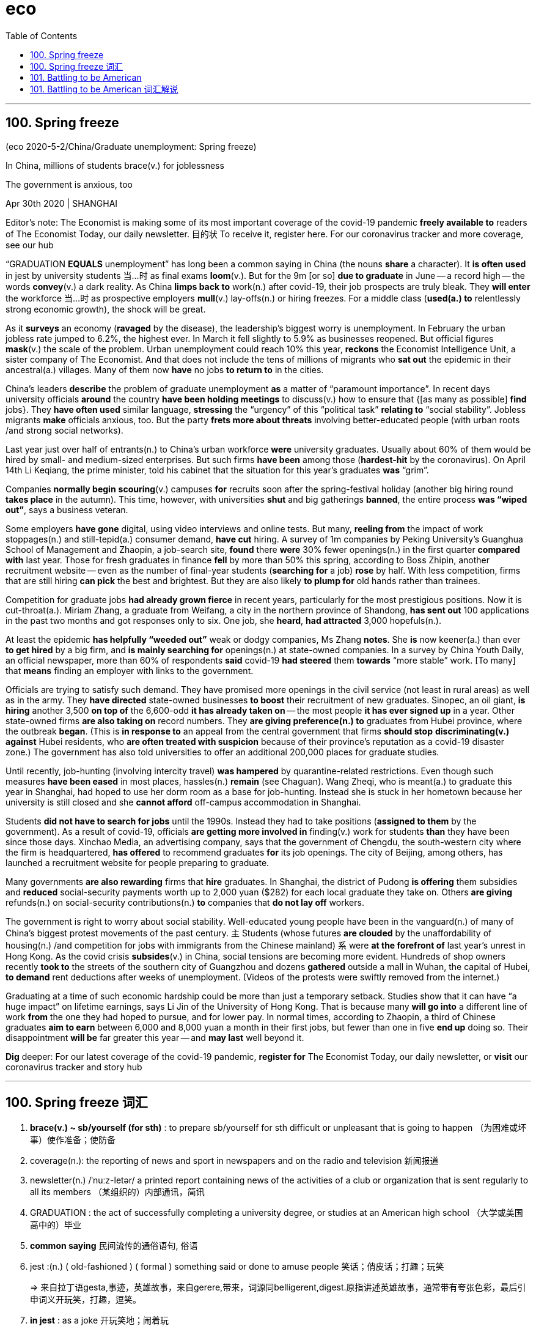 
= eco
:toc:

---

== 100. Spring freeze

(eco 2020-5-2/China/Graduate unemployment: Spring freeze)

In China, millions of students brace(v.) for joblessness

The government is anxious, too

Apr 30th 2020 | SHANGHAI


Editor’s note: The Economist is making some of its most important coverage of the covid-19 pandemic *freely available to* readers of The Economist Today, our daily newsletter. 目的状 To receive it, register here. For our coronavirus tracker and more coverage, see our hub

“GRADUATION *EQUALS* unemployment” has long been a common saying in China (the nouns *share* a character). It *is often used* in jest by university students 当...时 as final exams *loom*(v.). But for the 9m [or so] *due to graduate* in June -- a record high -- the words *convey*(v.) a dark reality. As China *limps back to* work(n.) after covid-19, their job prospects are truly bleak. They *will enter* the workforce 当...时 as prospective employers *mull*(v.) lay-offs(n.) or hiring freezes. For a middle class (*used(a.) to* relentlessly strong economic growth), the shock will be great.

As it *surveys* an economy (*ravaged* by the disease), the leadership’s biggest worry is unemployment. In February the urban jobless rate jumped to 6.2%, the highest ever. In March it fell slightly to 5.9% as businesses reopened. But official figures *mask*(v.) the scale of the problem. Urban unemployment could reach 10% this year, *reckons* the Economist Intelligence Unit, a sister company of The Economist. And that does not include the tens of millions of migrants who *sat out* the epidemic in their ancestral(a.) villages. Many of them now *have* no jobs *to return to* in the cities.

China’s leaders *describe* the problem of graduate unemployment *as* a matter of “paramount importance”. In recent days university officials *around* the country *have been holding meetings* to discuss(v.) how to ensure that {[as many as possible] *find* jobs}. They *have often used* similar language, *stressing* the “urgency” of this “political task” *relating to* “social stability”. Jobless migrants *make* officials anxious, too. But the party *frets more about threats* involving better-educated people (with urban roots /and strong social networks).

Last year just over half of entrants(n.) to China’s urban workforce *were* university graduates. Usually about 60% of them would be hired by small- and medium-sized enterprises. But such firms *have been* among those (*hardest-hit* by the coronavirus). On April 14th Li Keqiang, the prime minister, told his cabinet that the situation for this year’s graduates *was* “grim”.

Companies *normally begin* *scouring*(v.) campuses *for* recruits soon after the spring-festival holiday (another big hiring round *takes place* in the autumn). This time, however, with universities *shut* and big gatherings *banned*, the entire process *was “wiped out”*, says a business veteran.

Some employers *have gone* digital, using video interviews and online tests. But many, *reeling from* the impact of work stoppages(n.) and still-tepid(a.) consumer demand, *have cut* hiring. A survey of 1m companies by Peking University’s Guanghua School of Management and Zhaopin, a job-search site, *found* there *were* 30% fewer openings(n.) in the first quarter *compared with* last year. Those for fresh graduates in finance *fell* by more than 50% this spring, according to Boss Zhipin, another recruitment website -- even as the number of final-year students (*searching for* a job) *rose* by half. With less competition, firms that are still hiring *can pick* the best and brightest. But they are also likely *to plump for* old hands rather than trainees.

Competition for graduate jobs *had already grown fierce* in recent years, particularly for the most prestigious positions. Now it is cut-throat(a.). Miriam Zhang, a graduate from Weifang, a city in the northern province of Shandong, *has sent out* 100 applications in the past two months and got responses only to six. One job, she *heard*, *had attracted* 3,000 hopefuls(n.).

At least the epidemic *has helpfully “weeded out”* weak or dodgy companies, Ms Zhang *notes*. She *is* now keener(a.) than ever *to get hired* by a big firm, and *is mainly searching for* openings(n.) at state-owned companies. In a survey by China Youth Daily, an official newspaper, more than 60% of respondents *said* covid-19 *had steered* them *towards* “more stable” work. [To many] that *means* finding an employer with links to the government.

Officials are trying to satisfy such demand. They have promised more openings in the civil service (not least in rural areas) as well as in the army. They *have directed* state-owned businesses *to boost* their recruitment of new graduates. Sinopec, an oil giant, *is hiring* another 3,500 *on top of* the 6,600-odd *it has already taken on* -- the most people *it has ever signed up* in a year. Other state-owned firms *are also taking on* record numbers. They *are giving preference(n.) to* graduates from Hubei province, where the outbreak *began*. (This is *in response to* an appeal from the central government that firms *should stop* *discriminating(v.) against* Hubei residents, who *are often treated with suspicion* because of their province’s reputation as a covid-19 disaster zone.) The government has also told universities to offer an additional 200,000 places for graduate studies.

Until recently, job-hunting (involving intercity travel) *was hampered* by quarantine-related restrictions. Even though such measures *have been eased* in most places, hassles(n.) *remain* (see Chaguan). Wang Zheqi, who is meant(a.) to graduate this year in Shanghai, had hoped to use her dorm room as a base for job-hunting. Instead she is stuck in her hometown because her university is still closed and she *cannot afford* off-campus accommodation in Shanghai.

Students *did not have to search for jobs* until the 1990s. Instead they had to take positions (*assigned to them* by the government). As a result of covid-19, officials *are getting more involved in* finding(v.) work for students *than* they have been since those days. Xinchao Media, an advertising company, says that the government of Chengdu, the south-western city where the firm is headquartered, *has offered* to recommend graduates *for* its job openings. The city of Beijing, among others, has launched a recruitment website for people preparing to graduate.

Many governments *are also rewarding* firms that *hire* graduates. In Shanghai, the district of Pudong *is offering* them subsidies and *reduced* social-security payments worth up to 2,000 yuan ($282) for each local graduate they take on. Others *are giving* refunds(n.) on social-security contributions(n.) *to* companies that *do not lay off* workers.

The government is right to worry about social stability. Well-educated young people have been in the vanguard(n.) of many of China’s biggest protest movements of the past century. `主` Students (whose futures *are clouded* by the unaffordability of housing(n.) /and competition for jobs with immigrants from the Chinese mainland) `系` were *at the forefront of* last year’s unrest in Hong Kong. As the covid crisis *subsides*(v.) in China, social tensions are becoming more evident. Hundreds of shop owners recently *took to* the streets of the southern city of Guangzhou and dozens *gathered* outside a mall in Wuhan, the capital of Hubei, *to demand* rent deductions after weeks of unemployment. (Videos of the protests were swiftly removed from the internet.)

Graduating at a time of such economic hardship could be more than just a temporary setback. Studies show that it can have “a huge impact” on lifetime earnings, says Li Jin of the University of Hong Kong. That is because many *will go into* a different line of work *from* the one they had hoped to pursue, and for lower pay. In normal times, according to Zhaopin, a third of Chinese graduates *aim to earn* between 6,000 and 8,000 yuan a month in their first jobs, but fewer than one in five *end up* doing so. Their disappointment *will be* far greater this year -- and *may last* well beyond it.

*Dig* deeper:
For our latest coverage of the covid-19 pandemic, *register for* The Economist Today, our daily newsletter, or *visit* our coronavirus tracker and story hub

---

== 100. Spring freeze 词汇

1. *brace(v.) ~ sb/yourself (for sth)* : to prepare sb/yourself for sth difficult or unpleasant that is going to happen （为困难或坏事）使作准备；使防备

1. coverage(n.): the reporting of news and sport in newspapers and on the radio and television 新闻报道

1. newsletter(n.)  /ˈnuːz-letər/ a printed report containing news of the activities of a club or organization that is sent regularly to all its members （某组织的）内部通讯，简讯

1. GRADUATION : the act of successfully completing a university degree, or studies at an American high school （大学或美国高中的）毕业

1. *common saying* 民间流传的通俗语句, 俗语

1. jest :(n.) ( old-fashioned ) ( formal ) something said or done to amuse people 笑话；俏皮话；打趣；玩笑
+
=> 来自拉丁语gesta,事迹，英雄故事，来自gerere,带来，词源同belligerent,digest.原指讲述英雄故事，通常带有夸张色彩，最后引申词义开玩笑，打趣，逗笑。

1. *in jest* : as a joke 开玩笑地；闹着玩

1. or so 大约，左右

1. convey(v.) /kənˈveɪ/  *~ sth (to sb)* : to make ideas, feelings, etc. known to sb SYN communicate 表达，传递（思想、感情等） +
-> Please convey(v.) my apologies to your wife. 请向你的妻子转达我的歉意。

1. limp : v. to walk slowly or with difficulty because one leg is injured 瘸着走；跛行；蹒跚 / to move slowly or with difficulty after being damaged （受损后）缓慢行进，艰难地移动

1. workforce : n. all the people in a country or an area who are available for work （国家或行业等的）劳动力，劳动大军，劳动人口 +
-> A quarter of *the local workforce* is/are unemployed. 本地四分之一的劳动力都失业了。

1. prospective : a. expected to do sth or to become sth 有望的；可能的；预期的；潜在的 / expected to happen soon 即将发生的；行将来临的 +
-> *a prospective buyer* 可能的买主 +
-> They are worried about *prospective changes* in the law. 他们担心即将修改法律。

1. mull /mʌl/ : *MULL STH OVER* : to spend time thinking carefully about a plan or proposal 认真琢磨，反复思考（计划、建议等）
+
=> 来自中古英语mullyn,磨粉，来自PIE*mel,磨，锤打，词源同mill,mallet.引申词义认真琢磨， 反复思考。

1. lay-offs : n. 下岗人员
1. lay-off : PHRASAL VERB If workers *are laid off*, they are told by their employers to leave their job, usually because there is no more work for them to do. 解雇

1. relentless : a. not stopping or getting less strong 不停的；持续强烈的；不减弱的 +
-> *her relentless pursuit* of perfection 她对完美的不懈追求

1. *used(a.) ~ to sth/to doing sth* :  familiar with sth because you do it or experience it often 习惯于；适应 +
-> *I'm not used to eating so much* at lunchtime. 我不习惯午饭吃那么多。

1. survey : v. to look carefully at the whole of sth, especially in order to get a general impression of it 查看；审视；审察 +
-> The next morning *we surveyed the damage* caused by the fire. 次日清早我们查看了火灾的破坏情况。

1. ravage /ˈrævɪdʒ/ v. [ VN ] [ usually passive ] to damage sth badly 毁坏；损坏；严重损害 +
=> 来自拉丁语 rapere,抓走，夺走，词源同 rape,ravish.

1. *the highest ever* 创历史新高. +
ever : ad. used in negative sentences and questions, or sentences with if to mean ‘at any time’ （用于否定句和疑问句，或与if连用的句子）在任何时候，从来

1. mask : v.  to hide a feeling, smell, fact, etc. so that it cannot be easily seen or noticed 掩饰；掩藏 +
-> *She masked(v.) her anger* with a smile. 她用微笑来掩饰她的愤怒。

1. *Intelligence Unit* 智库

1. *SIT STH OUT* :  to stay in a place and wait for sth unpleasant or boring to finish 耐心等到结束；熬到结束 +
-> *We sat out the storm* in a cafe. 我们坐在一家咖啡馆里，一直等到暴风雨过去。

1. ancestral /ænˈsestrəl/ : ADJ You use ancestral to refer to *a person's family in former times*, especially when the family is important and has property or land that they have had for a long time. 祖先的；祖传的 +
-> ...the family's *ancestral home* in southern Germany. …这一家在德国南部的祖宅。 +
-> *Ancestral Spirit* 先祖之魂, 先祖之灵

1. paramount  /ˈpærəmaʊnt/ a. more important than anything else 至为重要的；首要的 +
-> This matter is *of paramount importance* . 此事至关重要。
+
=> 来自古法语paramont,超过，超越，来自par,通过，穿过，整个的，amont,上面，山顶，词源同amount,mountain.即到达山顶，引申词义至高无上的，至尊的。首字母大写Paramount为好莱坞电影公司名。

1. *fret (v.) ~ (about/over sth)* ( especially BrE ) to be worried or unhappy and not able to relax 苦恼；烦躁；焦虑不安 +
-> *Fretting about it* won't help. 苦恼于事无补
+
=> 来自Proto-Germonic*fra-etan, 吞噬，吃尽，*fra-, 完全的，词源同per-, *etan, 吃，词源同eat. 用来指魔鬼或维京海盗，后用于心理含义，指焦虑紧张等。

1. entrant  /ˈentrənt/  n. a person who has recently joined a profession, university, etc. 新职员；新生；新会员；新成员

1. cabinet : n. ( usually *the Cabinet* ) [ C+sing./pl.v. ] a group of chosen members of a government, which is responsible for advising and deciding on government policy 内阁

1. scour (v.) /ˈskaʊər/ *~ sth (for sb/sth)* to search a place or thing thoroughly in order to find sb/sth （彻底地）搜寻，搜查，翻找

1. campus : n. the buildings of a university or college and the land around them （大学、学院的）校园，校区

1. recruit : /rɪˈkruːt/ n. a person who joins an organization, a company, etc. 新成员

1. round : n.
a set of events which form part of a longer process 阶段；轮次 +
-> *the next round* of peace talks 下一轮和谈

1. *wipe sb/sth out* : [ often passive ] to destroy or remove sb/sth completely 彻底消灭；全部摧毁 +
-> Whole villages *were wiped out* by the earthquake. 地震把整座整座的村庄夷为平地。

1. *reel (v.) ~ (at/from/with sth)* to feel very shocked or upset about sth 感到震惊；感觉心烦意乱
+
v.[ usually + adv./prep. ] to move in a very unsteady way, for example because you are drunk or have been hit 踉跄；摇摇晃晃地挪动；蹒跚 /to seem to be spinning around and around 似乎在不停旋转；仿佛天旋地转 +
-> When he opened his eyes, *the room was reeling*. 他睁开眼睛时，房间似乎在不停地旋转。
+
image:../../+ img_单词图片/r/reel.jpg[]

1. stoppage :  /ˈstɑːpɪdʒ/ n.  a situation in which people stop working as part of a protest or strike 停工；罢工 /( sport 体 ) an interruption in the game for a particular reason 中断比赛 /  a situation in which sth does not move forward or is blocked 堵塞；阻塞 +
=> stop,停止，停工，-age,名词后缀。
+
-> Play resumed quickly *after the stoppage*. 比赛中断后不久又继续进行。 +
-> *a stoppage of blood* to the heart 通往心脏血液的阻塞

1. tepid :  /ˈtepɪd/ a. slightly warm, sometimes in a way that is not pleasant 不冷不热的；微温的；温吞的 +
->  a tepid bath 温水浴

1. openings : n. a job that is available 空缺的职位 +
-> *There are several openings* in the sales department. 销售部有几个空缺。

1. final-year students 毕业前最后一年的学生, 即将毕业的大学生

1. competition :  /ˌkɑːmpəˈtɪʃn/ n. *~ (between/with sb) /~ (for sth)* [ U ] a situation in which people or organizations compete with each other for sth that not everyone can have 竞争；角逐

1. the best and brightest +
 bright :
intelligent; quick to learn 聪明的；悟性强的

1. *plump (v.) for sb/sth* : ( informal ) to choose sb/sth from a number of people or things, especially after thinking carefully 慎重挑选；筛选

1. trainee :  /ˌtreɪˈniː/ n. a person who is being taught how to do a particular job 接受培训者；实习生；见习生

1. graduate jobs 毕业生就业

1. prestigious : /preˈstiːdʒəs/ a. [ usually before noun ] respected and admired as very important or of very high quality 有威望的；声誉高的 +
-> a prestigious university 名牌大学
+
=> 这个单词的本意就是魔术表演中的招数、特技的意思。它源自praestringere，由prae（pre，在……前面）+ stringere（捆绑），字面意思就是“在人面前假装把自己捆绑起来”。

1. cut-throat : a. ( of an activity 活动 ) in which people compete with each other in aggressive and unfair ways 竞争激烈的；残酷无情的；不公的

1. application : n. *~ (to sb) (for sth/to do sth)* :  a formal (often written) request for sth, such as a job, permission to do sth or a place at a college or university 申请；请求；申请书；申请表

1. hopeful : n. a person who wants to succeed at sth 希望成功的人；雄心勃勃的人 +
-> *50 young hopefuls* are trying for a place in the England team. 50名雄心勃勃的年轻人亟欲跻身英格兰队。

1. *weed sth/sb out* : to remove or get rid of people or things from a group because they are not wanted or are less good than the rest 清除，剔除，淘汰（不需要的或较差的人或物）

1. dodgy : /ˈdɑːdʒi/ a. not working well; not in good condition 有毛病的；运转不良的；状况不佳的 /involving risk, danger or difficulty 冒险的；危险的；困难的 /seeming or likely to be dishonest 狡猾的；狡诈的；可疑的 +
-> I can't play -- *I've got a dodgy knee*. 我不能玩了—我的膝盖出了毛病。 +
-> If you *get into any dodgy situations*, call me. 如果你遇上什么难事，给我打电话。
-> He made a lot of money, using some *very dodgy methods*. 他采用极其狡诈的手段赚了许多钱。 +

1. respondent : n. a person who answers questions, especially in a survey 回答问题的人；（尤指）调查对象 /
( law 律 ) a person who is accused of sth 被告

1. steer : v. to take control of a situation and influence the way in which it develops 操纵；控制；引导 / to control the direction in which a boat, car, etc. moves 驾驶（船、汽车等）；掌控方向盘 +
-> He managed *to steer(v.) the conversation away* from his divorce. 他设法把话题从他离婚一事上引开。

1. *not least* 尤其；相当重要地

1. Sinopec 中国石化（中国石化公司）

1. *on top of sth/sb* :  in addition to sth 除…之外 +
-> He gets commission *on top of* his salary. 他除了薪金之外还拿佣金。

1. the 6,600-odd +
odd : ( no comparative or superlative; usually placed immediately after a number 无比较级或最高级；通常紧接在数字后面 ) approximately or a little more than the number mentioned 大约；略多 +
How old is she -- *seventy odd*? 她多大年纪？七十出头？

1. *take sb on* :  to employ sb 聘用；雇用 /[no passive] to play against sb in a game or contest; to fight against sb （运动或比赛）同某人较量；反抗；与某人战斗 +
-> *to take on* new staff 雇用新员工 +
-> *to take somebody on* at tennis 与某人比赛打网球

1. *sign on/upˌ sign sb on/up* : to sign a form or contract which says that you agree to do a job or become a soldier; to persuade sb to sign a form or contract like this （使）签约受雇（或入伍） +
-> He *signed on* for five years in the army. 他签了在部队服役五年的合同。

1. preference : /ˈprefrəns/ n. *~ (for sb/sth)*  a greater interest in or desire for sb/sth than sb/sth else 偏爱；爱好；喜爱

1. discriminate :  /dɪˈskrɪmɪneɪt/ v. *~ (against sb) /~ (in favour of sb)* to treat one person or group worse/better than another in an unfair way 区别对待；歧视；偏袒

1. graduate studies 研究生学位的学习

1. job-hunting n. 求职, v.求职（job-hunt的ing形式）

1. intercity : a. ( of transport 交通运输 ) travelling between cities, usually with not many stops on the way 城市间的，城际的，市际的（通常中途停站不多） +
-> an intercity rail service 城际铁路运输服务

1. hamper : v. [ VN ] [ often passive ] to prevent sb from easily doing or achieving sth 妨碍；阻止；阻碍 / n. a large basket with a lid, especially one used to carry food in （尤指用于盛食物的）带盖大篮子

1. quarantine /ˈkwɔːrəntiːn/ : n. a period of time when an animal or a person that has or may have a disease is kept away from others in order to prevent the disease from spreading （为防传染的）隔离期；检疫 /v.  to put an animal or a person into quarantine （对动物或人）进行检疫，隔离 +
-> The dog *was kept in quarantine*(n.) for six months. 这条狗被检疫隔离了六个月。

1. hassle : /ˈhæsl/ n. a situation in which people disagree, argue or annoy you 分歧；争论；烦恼 /a situation that is annoying because it involves doing sth difficult or complicated that needs a lot of effort 困难；麻烦 +
-> Do as you're told and *don't give me any hassle*! 告诉你怎么做就怎么做，别跟我顶嘴！ +
-> Send them an email  -- *it's a lot less hassle* than phoning. 给他们发个电邮吧，这比打电话省事多了。

1. meant : ADJ You use *meant to* to say that something or someone was intended to be or do a particular thing, especially when they have failed to be or do it. 原本 /PHRASE If you say that something is meant to happen, you mean that it is expected to happen or that it ought to happen. 理应 +
->  Everything *is meant(a.) to* be businesslike.
所有的事情原本应该是公事公办的。 +
-> The peculiar thing about getting engaged is that *you're meant(a.) to announce it to everyone*.
订婚特别要做的事, 是你理应该向每个人宣布你订婚了。

1. dorm :  /dɔːrm/ n. N-COUNT A dorm is the same as a . 同dormitory 宿舍

1. off-campus : 在校外；不住校

1. accommodation : [ U ] ( BrE ) a place to live, work or stay in 住处；办公处；停留处 / accommodations [ pl. ] ( NAmE ) somewhere to live or stay, often also providing food or other services 住宿；膳宿
+
-> *rented/temporary/furnished accommodation* 租的╱临时的╱有家具的住处
+
=> ac（=ad，去）+ com（强化语气）+mod（尺寸）+ate（动词后缀）→改变尺寸→使适应、调解。

1. recommend : v. ~ sb/sth (to sb) (for/as sth) to tell sb that sth is good or useful, or that sb would be suitable for a particular job, etc. 推荐；举荐；介绍 +
-> the government of Chengdu, the south-western city where the firm is headquartered, *has offered* to recommend(v.) graduates *for* its job openings. 该公司总部所在的西南城市成都的政府, 已经提出为其招聘的职位推荐毕业生。

1. job opening 职位空缺

1. refund : n. a sum of money that is paid back to you, especially because you paid too much or because you returned goods to a shop/store 退款；返还款；偿还金额 +
->  a tax refund 税金退款

1. contribution : n. a sum of money that you pay regularly to your employer or the government in order to pay for benefits such as health insurance, a pension, etc. （给雇主或政府用作医疗保险、养老金等津贴的）定期缴款 +
-> Others are giving refunds(n.) on *social-security contributions*(n.) to companies that do not lay off workers. 另一些地方政府, 则将社保基金返还给那些没有进行裁员的公司。

1. vanguard :  /ˈvænɡɑːrd/ n. the leaders of a movement in society, for example in politics, art, industry, etc. （政治、艺术、工业等社会活动的）领导者，先锋，先驱者  /the part of an army, etc. that is at the front when moving forward to attack the enemy 先头部队；前卫；尖兵 +
=> 来自法语 avant-garde,先锋，先头部队，avant,前面，为 advance 原型，garde,护卫，词源同 guard. +
-> Well-educated young people have been *in the vanguard(n.) of many of China’s biggest protest movements* of the past century.

1. unaffordability : 负担不起 +
-> the unaffordability of housing +

1. housing: n. houses, flats/apartments, etc. that people live in, especially when referring to their type, price or condition （统称，尤指住房类型、价格、条件）住房，住宅 +
-> public/private housing 公共╱私人住房

1. *AT/IN/TO THE FOREFRONT (OF STH)* : in or into an important or leading position in a particular group or activity 处于最前列；进入重要地位（或主要地位） +
-> Women have always been *at the forefront of the Green movement*. 妇女总是在环境保护运动的最前列。

1. unrest : n.  [ U ] a political situation in which people are angry and likely to protest or fight 动荡；动乱；骚动 +
-> industrial/civil/social/political/popular unrest 工业╱平民╱社会╱政治╱民众动乱

1. subside : v. to become calmer or quieter 趋于平静；平息；减弱；消退 /
( of water 水 ) to go back to a normal level 回落；减退 +
=> sub-,在下，向下，-sid,坐，词源同 sit,sedentary.即坐下去的，引申比喻义沉降，下陷等。
+
-> I took an aspirin and *the pain gradually subsided*(v.). 我服了一片阿司匹林，疼痛逐渐缓解了。 +
-> The flood waters *gradually subsided*. 洪水缓缓回落。 +
image:../../+ img_单词图片/s/subside.jpg[]

1. *take to sth* : to go away to a place, especially to escape from danger （尤指为逃避危险）逃往，躲到 +
-> The rebels *took to* the hills. 反叛者躲进山里。 +
-> Hundreds of shop owners recently *took to* the streets of the southern city of Guangzhou *to demand* rent deductions after weeks of unemployment.

1. rent : n.  [ UC ] an amount of money that you regularly pay so that you can use a house, etc. 租金 +
/ v. *~ sth (from sb)* to regularly pay money to sb so that you can use sth that they own, such as a house, some land, a machine, etc. 租用，租借（房屋、土地、机器等） / *~ sth (out) (to sb)* to allow sb to use sth that you own such as a house or some land in exchange for regular payments 出租；将…租给


1. setback : n. a difficulty or problem that delays or prevents sth, or makes a situation worse 挫折；阻碍 +
-> The breakdown in talks represents *a temporary setback* in the peace process. 谈判破裂意味着和平进程暂时受阻。

1. lifetime earnings 终生所得 +
-> In all, the report analyzed *lifetime earnings* for 137 majors.
该份报告共分析了137个专业的职业生涯总收入。


---

== 101.  Battling to be American

(eco 2020-5-2 / United States / Military service and citizenship: Battling to be American)

`主` The path to citizenship for those who *put on* American uniform `谓` *has narrowed*

Military service *was* a time-honoured(a.) way *to earn* citizenship. No longer

Apr 30th 2020 | NEW YORK


WHEN Baron Friedrich von Steuben 人名, a Prussian officer helping the Continental Army, *asked* for a translator at Valley Forge 地名 *to address* some troops during America’s revolutionary war, the story goes that he was told there was no need. This particular group *were* immigrants and *spoke* German. Colonial militias *offered* state citizenship *to* soldiers. The Continental Congress *granted* citizenship *even to* enemy soldiers who *switched* sides. The baron *was later given* American citizenship *for helping to see off* the Brits.

Since 1952, immigrants *have been able to apply for* citizenship after one year of honourable service during peacetime. In wartime they *have been able to become Americans* almost as soon as they join up. Since the September 11th *attacks*(v.) in 2001, more than 100,000 service members *have become* citizens. But this avenue(n.) to citizenship *is* no longer assured.

*In order for* the naturalisation process *to begin*, the Department of Defence *has to sign* an honourable-service certification form. Without it, the Citizenship and Immigration Services (USCIS) *will not consider* the applicant. In October 2017 the department *adopted* stricter vetting(n.); as a result, *claims* a new lawsuit, it is very difficult for service members *to be naturalised speedily*. This policy change(n.) *is* “a departure from pretty close to 200 years of US history”, says Muzaffar Chishti of the Migration Policy Institute, a think-tank.

Ange Samma, along with five other active-duty(a.) service members, and the American Civil Liberties Union (ACLU), an advocacy(n.) group, *filed*(v.) a class-action lawsuit(n.) against the Department of Defence on April 24th. Private Samma *enlisted* in 2018 and *is serving* in South Korea. *Originally from* Burkina Faso 非洲一国家名, he *came to* America *as* a teenager. According to the suit, it *took* multiple requests(n.) for him *to receive* the honourable-service certification form. When he finally did, USCIS *rejected it* 因为 as his officers *had not filled it out properly*. Without citizenship, he *cannot get* security clearance for some army work. He *is not* alone. Scarlet Kim, an ACLU lawyer, *says that* thousands of service members *are having* similar difficulties.

In 2018 there *was* a 70% drop in naturalisation applicants(n.) from the armed forces [after the extra vetting(n.) *was put in place*]. The lawsuit says the servicemen *would have been naturalised faster* if they *had taken* the lengthy civilian route. Their applications *are being rejected* at a higher rate *than* civilian ones. Margaret Stock, a retired lieutenant-colonel and now an immigration lawyer, says some serving soldiers *are placed in* deportation proceedings by the same government that they *volunteered to fight for*, before the application process *has been completed*.

Some countries *are loosening* citizen-enlistment rules because of military-recruitment problems, but only a few *make* service a path to citizenship as America does. This distinction *helps with* recruiting. [Without immigrants] the army *would have failed to meet* its goals nearly every year between 2002 and 2013. A Department of Defence report(n.) in 2016 *found that* non-citizens *perform(v.) better*, *have* lower attrition rates and *are more likely to have* medical and IT expertise *than* their citizen counterparts. *Not only do* they *make* useful recruits(n.) to the armed forces; they *would make* good citizens, too.

---

== 101. Battling to be American 词汇解说

1. citizenship : n. the state of being a citizen and accepting the responsibilities of it 公民身份（或义务） /the legal right to belong to a particular country 公民权利（或资格） +
-> French citizenship 法国国籍

1. time-honoured : /ˈtaɪm ɑːnərd/ a. ( BrE ) ( NAmE -honored ) respected because it has been used or done for a long time 古老而受到尊重的；历史悠久的；由来已久的 +
-> They showed their approval *in the time-honoured way* (= by clapping, for example) . 他们以传统的方式表示同意。

1. Prussian : /'prʌʃən/ adj. 普鲁士的 /n. 普鲁士人；普鲁士语

1. continental : /ˌkɑːntɪˈnentl/  大洲的；大陆的 +
-> the Continental Army : 大陆军(美国1775年大陆会议组建的, 乔治华盛顿任司令)

1. translator （尤指专职）翻译，译员

1. address : v. 演说；演讲 / *~ sb /~ sth to sb* ( formal ) to say sth directly to sb 向…说话  +
->  *he addressed me* in English. 他用英语跟我说话.

1. militia : /məˈlɪʃə/   n. [ sing.+sing./pl.v. ] a group of people who are not professional soldiers but who have had military training and can act as an army 民兵组织；国民卫队 +
-> Colonial militias 殖民地民兵

1. grant : v. [ often passive ] ~ sth (to sb/sth)~ (sb) sth to agree to give sb what they ask for, especially formal or legal permission to do sth （尤指正式地或法律上）同意，准予，允许 /to admit that sth is true, although you may not like or agree with it （勉强）承认，同意 +
-> The Continental Congress *granted* citizenship *even to* enemy soldiers who switched sides.

1. *see sb off* : ( BrE ) to defeat sb in a game, fight, etc. （在游戏、战斗等活动中）打败，击败 / to go to a station, an airport, etc. to say goodbye to sb who is starting a journey 为…送行；送别 +
-> The home team *saw off the challengers* by 68 points to 47. 主队以68:47击败前来挑战的客队。 +
-> The baron  *was later given* American citizenship *for helping to see off* the Brits.

1. baron  /ˈbærən/  :  a nobleman of the lowest rank. In Britain, barons use the title Lord ; in other countries they use the title Baron . 男爵（最低一级贵族。英国男爵头衔为Lord；其他国家为Baron） /a person who owns or controls a large part of a particular industry 工商业巨头
=> 词源不确定，可能来自词根bar, 重，指重要的人，有影响力的人。 +
-> a press baron 报业大王

1. Brit : ( informal ) a person from Britain 英国人

1.  the September 11th : 911

1. citize : n. a person who has the legal right to belong to a particular country 公民  /a person who lives in a particular place 居民；市民 +
-> Since the September 11th *attacks*(v.) in 2001, more than 100,000 service members *have become* citizens. 自2001年911恐怖袭击以来，已经有超过10万名军人成为美国公民。

1. avenue : /ˈævənuː/  n. a choice or way of making progress towards sth 选择；途径；手段 /(abbr. [ "Ave.", "Av." ] ) a street in a town or city （城镇的）大街 /( BrE ) a wide straight road with trees on both sides, especially one leading to a big house 林荫道（尤指通往大住宅者） +
=> 前缀a-同ad-.词根ven, 来，见advent.
+
-> a hotel *on Fifth Avenue* 第五大街上的一家旅馆 +
-> *Several avenues* are open to us. 有几个办法可以供我们选择。

1. assured : a. certain to happen 必将发生的；确定的 +
-> Success *seemed assured*(a.). 看来已必胜无疑。 +
-> But this avenue(n.) to citizenship *is no longer assured*(a.). 但这条能获得美国公民身份的道路方法, 不再有保障。

1. naturalisation :  /ˌnætʃrələˈzeɪʃn/ n. 归化入籍 +
-> In order for *the naturalisation process* to begin(v.), the Department of Defence has to sign(v.) an honourable-service *certification form*. Without it, the Citizenship and Immigration Services (USCIS) will not consider *the applicant*. +
申请人为了其入籍程序能启动，必须先让国防部来签署一份荣誉服役的证明表格。否则，美国公民及移民服务局(USCIS)将不考虑申请人的入籍申请。

1. certification : n. the act of certifying sth 证明；鉴定 / the process of giving certificates for a course of education 出具课程结业证书 +
-> *the medical certification* of the cause of death 为死因出具医学鉴定

1. applicant : n. ~ (for sth) a person who makes a formal request for sth (= applies for it), especially for a job, a place at a college or university, etc. 申请人（尤指求职、进高等学校等）

1. adopt : v. to start to use a particular method or to show a particular attitude towards sb/sth 采用（某方法）；采取（某态度） /to formally accept a suggestion or policy by voting 正式通过，表决采纳（建议、政策等） +
-> All three teams *adopted different approaches* to the problem. 三个队处理这个问题的方法各不相同。 +
-> *to adopt a resolution* 通过一项决议

1. vetting : n. 审查，审核 /vet : to find out about a person's past life and career in order to decide if they are suitable for a particular job 审查（某人过去的生活和职业） +
=> 缩写自veteran. +
-> All candidates *are carefully vetted(v.) for security* reasons. 由于安全的缘故，所有的求职申请人都要经过严格的审查。 +
image:../../+ img_单词图片/v/vet.jpg[]

1. lawsuit : n. ( suit ) a claim or complaint against sb that a person or an organization can make in court 诉讼；起诉 +
-> *He filed(v.) a lawsuit* against his record company. 他对给他录制唱片的公司提起了诉讼。

1. naturalize : /ˈnætʃrəˌlaɪz/ v.  to make sb who was not born in a particular country a citizen of that country 使加入…国籍；使成为某国公民；归化 / to introduce a plant or an animal to a country where it is not native 引进（动植物）；移植 +
-> In October 2017 the department *adopted* stricter vetting(n.); as a result, *claims* a new lawsuit, it is very difficult for service members *to be naturalised(v.) speedily*.  +
2017年10月，该部门采取了更严格的审查; 因此，一项新的诉讼声称，服役人员很难迅速入籍。

1. departure : n.  *~ (from sth)* an action that is different from what is usual or expected 背离；违反；逾越 / *~ (from...)* the act of leaving a place; an example of this 离开；起程；出发  +
-> *It was a radical departure* from tradition. 这从根本上违背了传统。 +

1. pretty : to some extent; fairly 颇；相当 / very 十分；非常；极；很 +
-> *I'm pretty sure* I'll be going. 我相当肯定会去的。 +
-> Things are looking *pretty good*! 形势看来很不错！ +
-> This policy change(n.) is “a departure from *pretty close to 200 years of US history*”. 这一政策变化“背离了美国将近200年来的历史惯例”。

1.  *along with sb/sth* : in addition to sb/sth; in the same way as sb/sth 除…以外（还）；与…同样地 +
-> Ange Samma, *along with* five other active-duty service members, and the American Civil Liberties Union (ACLU), an advocacy group, filed(v.) a class-action lawsuit against the Department of Defence on April 24th. +
4月24日，安热·萨姆马，连同其他5名现役军人，以及倡导组织美国公民自由联盟(ACLU)，对国防部提起了集体诉讼。

1. active-duty a. 现役的 / active duty :N-UNCOUNT Someone who is *on active service* is taking part in a war as a member of the armed forces. 战时服役

1. Civil Liberties Union  公民自由联盟 +

1. advocacy :   /ˈædvəkəsi/ n. *~ (of sth)* ( formal ) the giving of public support to an idea, a course of action or a belief （对某思想、行动方针、信念的）拥护，支持，提倡 /N-UNCOUNT An advocacy group or organization is one that tries to influence the decisions of a government or other authority. 游说 (组织) +
->  I support your *advocacy of free trade*.
我支持你的自由贸易倡议。 +
-> an advocacy group  游说组织

1. file : v. *~ (for sth)* to present sth so that it can be officially recorded and dealt with 提起（诉讼）；提出（申请）；送交（备案） +
-> *to file(v.) a claim*/complaint/petition/lawsuit 提出索赔╱申诉；呈交诉状；提起诉讼 +

1.  class-action : N-COUNT A *class action* is a legal case brought by a group of people rather than an individual. 共同起诉 +
-> Ange Samma, along with five other active-duty service members*, and the American Civil Liberties Union (ACLU), an advocacy group, *filed(v.) a class-action lawsuit*(n.) against the Department of Defence on April 24th. +
4月24日，安热·萨姆马，连同其他5名现役军人，以及倡导组织美国公民自由联盟(ACLU)，对国防部提起了集体诉讼。

1. lawsuit : n. ( suit ) a claim or complaint against sb that a person or an organization can make in court 诉讼；起诉 +

1. private : n. (abbr. Pte ) [ C ] ( BrE ) a soldier of the lowest rank in the army 二等兵，列兵（级别最低的士兵） +
-> Private (John) Smith 列兵（约翰•）史密斯


1. enlist : v. *~ (sb) (in/into/for sth) /~ (sb) (as sth)* : to join or to make sb join the armed forces （使）入伍；征募；从军 +
-> Private Samma *enlisted* in 2018 and *is serving* in South Korea. 二等兵萨玛于2018年入伍，目前在韩国服役。

1. clearance : n. [ UC ] *official permission* that is given to sb before they can work somewhere, have particular information, or do sth they want to do （录用或准许接触机密等以前的）审查许可，审核批准 /[ U ] *official permission* for a person or vehicle to enter or leave an airport or a country （人、交通工具出入空港或出入境的）许可，准许 +
-> *I'm waiting for clearance* from headquarters. 我在等待总部的录用审查许可。 +
The pilot was waiting for *clearance for take-off*. 飞行员在等待起飞的许可。 +
-> Without citizenship, he *cannot get security clearance* for some army work. 没有公民身份，他就无法获得在某些军队工作的安全许可。 +
-> security clearance  安全调查后的许可; 忠诚调查

1. *in place* : working or ready to work 在工作；准备就绪 /( also into ˈplace ) in the correct position; ready for sth 在正确位置；准备妥当 +
->  All the arrangements *are now in place* for their visit. 他们来访的一切都安排就绪了。 +
-> Carefully *lay each slab in place*. 要仔细铺好每一块石板。 +
-> In 2018 there *was* a 70% drop in naturalisation applicants(n.) from the armed forces [after the extra vetting(n.) *was put in place*]. 2018年，在实施额外的审查后，来自军队的入籍申请人下降了70%。

1. lengthy : a. very long, and often too long, in time or size 很长的；漫长的；冗长的 +
->  *the lengthy process* of obtaining a visa 获得签证的漫长过程 +
-> The lawsuit says the servicemen would have been naturalised(v.) faster *if they had taken the lengthy(a.) civilian route*. 该诉讼称，如果这些军人选择漫长的平民路线，他们入籍的速度会更快。

1. civilian :  /səˈvɪliən/  n. a. a person who is not a member of the armed forces or the police 平民；老百姓；庶民 +
-> He left the army and *returned to civilian(a.)  life*. 他从军队退了役，重新过上平民百姓的生活

1. lieutenant :  /luːˈtenənt/ n. ( abbr. *Lieut.Lt* ) an officer of middle rank in the army, navy, or air force （陆军）中尉；（海军或空军）上尉 /( in compounds 构成复合词 ) an officer just below the rank mentioned 仅低于…官阶的官员 +
-> *a lieutenant colonel* 中校 +
=> 来自古法语lieu tenant,替代，副职，lieu,地方，tenant,占用，引申词义代替，副职官员，陆军中尉等。

1. deportation : n. 驱逐出境；放逐 +
->  some serving soldiers *are placed in deportation(n.) proceedings* by the same government that they *volunteered to fight for*, before the application process *has been completed*. +
一些现役士兵在入籍申请程序完成之前，就被他们自愿为之奋斗的同一个政府置于驱逐出境的程序中。

1. enlistment : N-UNCOUNT Enlistment is the act of joining the army, navy, marines, or air force. 参军 /N-VAR Enlistment is the period of time for which someone is a member of one of the armed forces. 服兵役期 +
-> Some countries *are loosening citizen-enlistment rules* because of military-recruitment problems, but only a few *make* service a path to citizenship as America does. This distinction *helps with* recruiting. +
一些国家由于军队招募问题正在放宽公民入伍的规定，但只有少数国家像美国一样将服役作为获得公民身份的途径。这个特点有助于招募士兵。

1. distinction : ~ (between A and B) a clear difference or contrast especially between people or things that are similar or related 差别；区别；对比 /[ sing. ] the quality of being sth that is special 特质；特点；不同凡响 +
-> *She had the distinction of* being the first woman to fly the Atlantic. 她不同凡响，是第一个飞越大西洋的女子。

1. non-citizen = alien 非本国公民的人

1. attrition :  /əˈtrɪʃn/ n. a process of making sb/sth, especially your enemy, weaker by repeatedly attacking them or creating problems for them （尤指给敌人造成的）削弱，消耗 +
=> 前缀at-同ad-. -tri,同turn, 转，磨。 attuned 适应的 前缀at-同ad-. tune, 曲调。指舞曲一致。 +
-> It was *a war of attrition* . 这是一场消耗战。+
-> *attrition rate* [军] 损耗率；退学率 +

---











